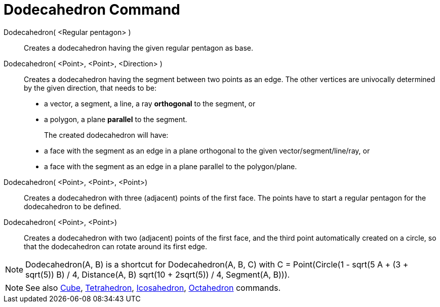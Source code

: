 = Dodecahedron Command
:page-en: commands/Dodecahedron
ifdef::env-github[:imagesdir: /en/modules/ROOT/assets/images]

Dodecahedron( <Regular pentagon> )::
   Creates a dodecahedron having the given regular pentagon as base.

Dodecahedron( <Point>, <Point>, <Direction> )::
  Creates a dodecahedron having the segment between two points as an edge.
  The other vertices are univocally determined by the given direction, that needs to be:
  * a vector, a segment, a line, a ray *orthogonal* to the segment, or
  * a polygon, a plane *parallel* to the segment.
+ 
The created dodecahedron will have:
  * a face with the segment as an edge in a plane orthogonal to the given vector/segment/line/ray, or
  * a face with the segment as an edge in a plane parallel to the polygon/plane.

Dodecahedron( <Point>, <Point>, <Point>)::
  Creates a dodecahedron with three (adjacent) points of the first face. The points have to start a regular pentagon for
  the dodecahedron to be defined.

Dodecahedron( <Point>, <Point>)::
  Creates a dodecahedron with two (adjacent) points of the first face, and the third point automatically created on a
  circle, so that the dodecahedron can rotate around its first edge.

[NOTE]
====

Dodecahedron(A, B) is a shortcut for Dodecahedron(A, B, C) with C = Point(Circle(((1 - sqrt(5)) A + (3 + sqrt(5)) B) /
4, Distance(A, B) sqrt(10 + 2sqrt(5)) / 4, Segment(A, B))).

====

[NOTE]
====

See also xref:/commands/Cube.adoc[Cube], xref:/commands/Tetrahedron.adoc[Tetrahedron],
xref:/commands/Icosahedron.adoc[Icosahedron], xref:/commands/Octahedron.adoc[Octahedron] commands.

====
